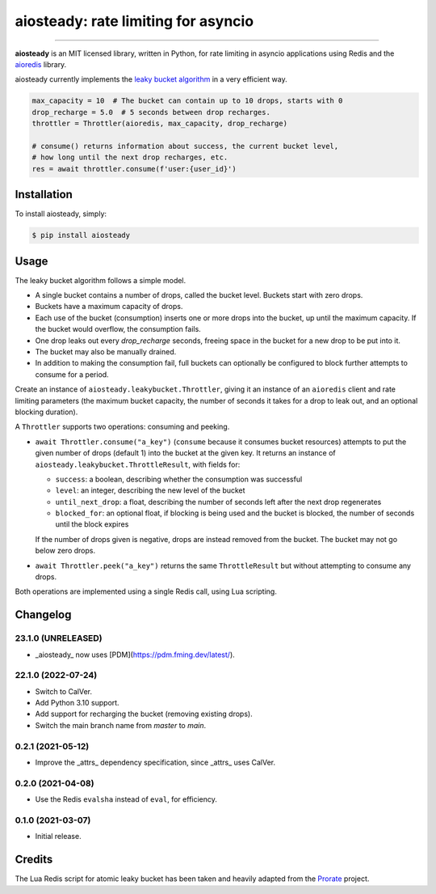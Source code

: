 aiosteady: rate limiting for asyncio
====================================

.. image:: https://img.shields.io/pypi/v/aiosteady.svg
        :target: https://pypi.python.org/pypi/aiosteady

.. image:: https://github.com/Tinche/aiosteady/workflows/CI/badge.svg
        :target: https://github.com/Tinche/aiosteady/actions?workflow=CI

.. image:: https://img.shields.io/endpoint?url=https://gist.githubusercontent.com/Tinche/7feffdcb180b708726b2f03ece5efef4/raw/covbadge.json
        :target: https://github.com/Tinche/aiosteady/actions/workflows/main.yml

.. image:: https://img.shields.io/pypi/pyversions/aiosteady.svg
        :target: https://github.com/Tinche/aiosteady
        :alt: Supported Python versions

.. image:: https://img.shields.io/badge/code%20style-black-000000.svg
    :target: https://github.com/ambv/black


----

**aiosteady** is an MIT licensed library, written in Python, for rate limiting
in asyncio applications using Redis and the aioredis_ library.

aiosteady currently implements the `leaky bucket algorithm`_ in a very efficient way.

.. code-block:: python

    max_capacity = 10  # The bucket can contain up to 10 drops, starts with 0
    drop_recharge = 5.0  # 5 seconds between drop recharges.
    throttler = Throttler(aioredis, max_capacity, drop_recharge)

    # consume() returns information about success, the current bucket level,
    # how long until the next drop recharges, etc.
    res = await throttler.consume(f'user:{user_id}')

.. _aioredis: https://github.com/aio-libs/aioredis
.. _`leaky bucket algorithm`: https://en.wikipedia.org/wiki/Leaky_bucket

Installation
------------

To install aiosteady, simply:

.. code-block:: bash

    $ pip install aiosteady


Usage
-----

The leaky bucket algorithm follows a simple model.

* A single bucket contains a number of drops, called the bucket level. Buckets start with zero drops.
* Buckets have a maximum capacity of drops.
* Each use of the bucket (consumption) inserts one or more drops into the bucket, up until the maximum capacity. If the bucket would overflow, the consumption fails.
* One drop leaks out every `drop_recharge` seconds, freeing space in the bucket for a new drop to be put into it.
* The bucket may also be manually drained.

* In addition to making the consumption fail, full buckets can optionally be configured to block further attempts to consume for a period.

Create an instance of ``aiosteady.leakybucket.Throttler``, giving it an instance
of an ``aioredis`` client and rate limiting parameters (the maximum bucket
capacity, the number of seconds it takes for a drop to leak out, and an
optional blocking duration).

A ``Throttler`` supports two operations: consuming and peeking.

* ``await Throttler.consume("a_key")`` (``consume`` because it consumes bucket resources)
  attempts to put the given number of drops (default 1) into the bucket at the
  given key. It returns an instance of ``aiosteady.leakybucket.ThrottleResult``,
  with fields for:

  * ``success``: a boolean, describing whether the consumption was successful
  * ``level``: an integer, describing the new level of the bucket
  * ``until_next_drop``: a float, describing the number of seconds left after the next drop regenerates
  * ``blocked_for``: an optional float, if blocking is being used and the bucket is blocked, the number of seconds until the block expires

  If the number of drops given is negative, drops are instead removed from the bucket. The bucket may not go below zero drops.

* ``await Throttler.peek("a_key")`` returns the same ``ThrottleResult`` but without attempting to
  consume any drops.

Both operations are implemented using a single Redis call, using Lua scripting.

Changelog
---------

23.1.0 (UNRELEASED)
~~~~~~~~~~~~~~~~~~~
* _aiosteady_ now uses [PDM](https://pdm.fming.dev/latest/).

22.1.0 (2022-07-24)
~~~~~~~~~~~~~~~~~~~
* Switch to CalVer.
* Add Python 3.10 support.
* Add support for recharging the bucket (removing existing drops).
* Switch the main branch name from `master` to `main`.


0.2.1 (2021-05-12)
~~~~~~~~~~~~~~~~~~
* Improve the _attrs_ dependency specification, since _attrs_ uses CalVer.

0.2.0 (2021-04-08)
~~~~~~~~~~~~~~~~~~
* Use the Redis ``evalsha`` instead of ``eval``, for efficiency.

0.1.0 (2021-03-07)
~~~~~~~~~~~~~~~~~~
* Initial release.

Credits
-------

The Lua Redis script for atomic leaky bucket has been taken and heavily adapted from the Prorate_ project.

.. _Prorate: https://github.com/WeTransfer/prorate
